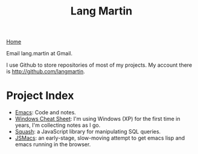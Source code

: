 #+TITLE: Lang Martin
[[./index.org][Home]]

Email lang.martin at Gmail.

I use Github to store repositories of most of my projects. My account
there is http://github.com/langmartin.

* Project Index
  - [[file:emacs.org][Emacs]]: Code and notes.
  - [[file:windows.org][Windows Cheat Sheet]]: I'm using Windows (XP) for the first time in
    years, I'm collecting notes as I go.
  - [[file:squash/index.org][Squash]]: a JavaScript library for manipulating SQL queries.
  - [[file:jsmacs/index.org][JSMacs]]: an early-stage, slow-moving attempt to get emacs lisp and
    emacs running in the browser.
